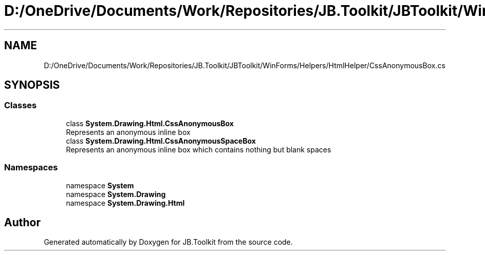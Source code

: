 .TH "D:/OneDrive/Documents/Work/Repositories/JB.Toolkit/JBToolkit/WinForms/Helpers/HtmlHelper/CssAnonymousBox.cs" 3 "Mon Aug 31 2020" "JB.Toolkit" \" -*- nroff -*-
.ad l
.nh
.SH NAME
D:/OneDrive/Documents/Work/Repositories/JB.Toolkit/JBToolkit/WinForms/Helpers/HtmlHelper/CssAnonymousBox.cs
.SH SYNOPSIS
.br
.PP
.SS "Classes"

.in +1c
.ti -1c
.RI "class \fBSystem\&.Drawing\&.Html\&.CssAnonymousBox\fP"
.br
.RI "Represents an anonymous inline box "
.ti -1c
.RI "class \fBSystem\&.Drawing\&.Html\&.CssAnonymousSpaceBox\fP"
.br
.RI "Represents an anonymous inline box which contains nothing but blank spaces "
.in -1c
.SS "Namespaces"

.in +1c
.ti -1c
.RI "namespace \fBSystem\fP"
.br
.ti -1c
.RI "namespace \fBSystem\&.Drawing\fP"
.br
.ti -1c
.RI "namespace \fBSystem\&.Drawing\&.Html\fP"
.br
.in -1c
.SH "Author"
.PP 
Generated automatically by Doxygen for JB\&.Toolkit from the source code\&.
